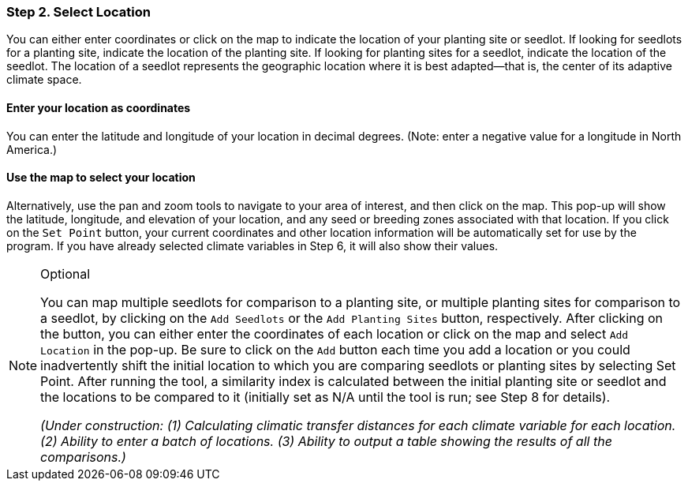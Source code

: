 === Step 2. Select Location

You can either enter coordinates or click on the map to indicate the location of your planting site or seedlot. If
looking for seedlots for a planting site, indicate the location of the planting site. If looking for planting sites for
a seedlot, indicate the location of the seedlot. The location of a seedlot represents the geographic location where it
is best adapted—that is, the center of its adaptive climate space.

==== Enter your location as coordinates

You can enter the latitude and longitude of your location in decimal degrees. (Note: enter a negative value for a
longitude in North America.)

==== Use the map to select your location

Alternatively, use the pan and zoom tools to navigate to your area of interest, and then click on the map. This pop-up
will show the latitude, longitude, and elevation of your location, and any seed or breeding zones associated with that
location. If you click on the `Set Point` button, your current coordinates and other location information will be
automatically set for use by the program. If you have already selected climate variables in Step 6, it will also show
their values.

.Optional
[NOTE]
====
You can map multiple seedlots for comparison to a planting site, or multiple planting sites for comparison to a
seedlot, by clicking on the `Add Seedlots` or the `Add Planting Sites` button, respectively. After clicking on the
button, you can either enter the coordinates of each location or click on the map and select `Add Location` in the
pop-up. Be sure to click on the `Add` button each time you add a location or you could inadvertently shift the initial
location to which you are comparing seedlots or planting sites by selecting Set Point. After running the tool, a
similarity index is calculated between the initial planting site or seedlot and the locations to be compared to it
(initially set as N/A until the tool is run; see Step 8 for details).

_(Under construction: (1) Calculating climatic transfer distances for each climate variable for each location. (2)
Ability to enter a batch of locations. (3) Ability to output a table showing the results of all the comparisons.)_
====
